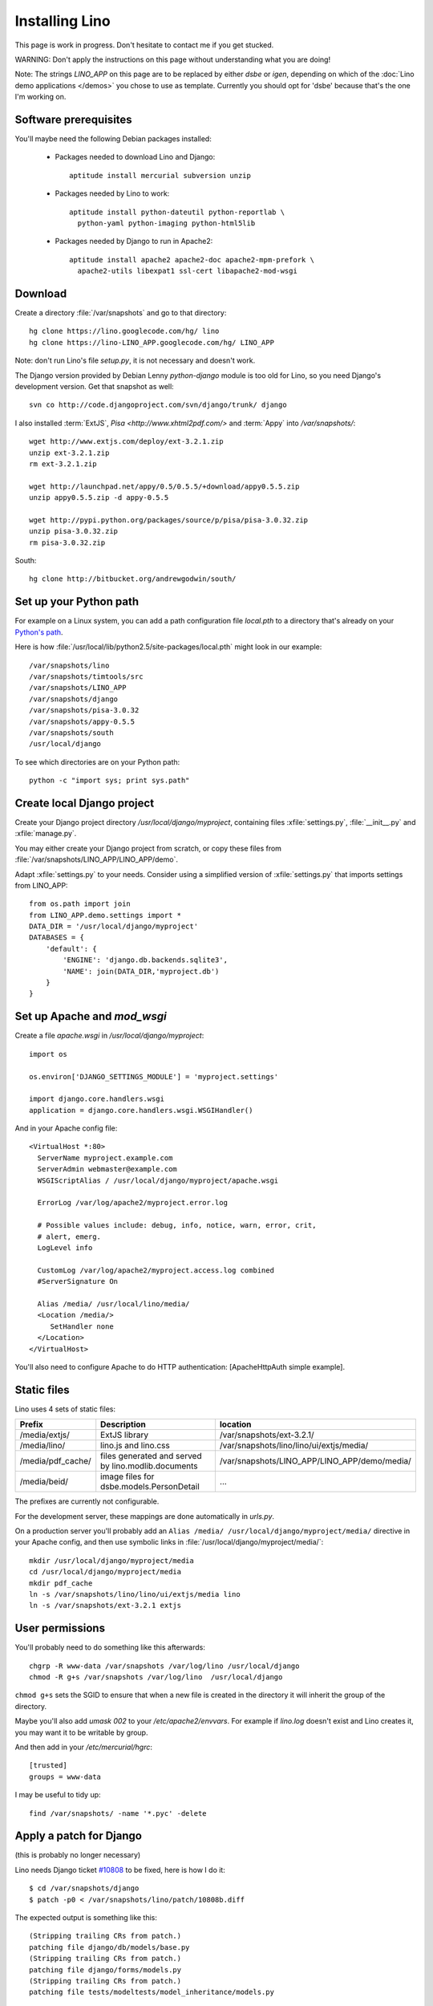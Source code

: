 Installing Lino
===============

This page is work in progress.
Don't hesitate to contact me if you get stucked.

WARNING: Don't apply the instructions on this page without understanding what you are doing!

Note: The strings `LINO_APP` on this page are to be replaced by either `dsbe` or `igen`, 
depending on which of the :doc:`Lino demo applications </demos>` you chose to use as template.
Currently you should opt for 'dsbe' because that's the one I'm working on.

Software prerequisites
----------------------

You'll maybe need the following Debian packages installed:

 * Packages needed to download Lino and Django::
 
      aptitude install mercurial subversion unzip

 * Packages needed by Lino to work::
 
    aptitude install python-dateutil python-reportlab \
      python-yaml python-imaging python-html5lib

 * Packages needed by Django to run in Apache2::

    aptitude install apache2 apache2-doc apache2-mpm-prefork \
      apache2-utils libexpat1 ssl-cert libapache2-mod-wsgi
      

Download
--------

Create a directory :file:`/var/snapshots` and go to that directory::

  hg clone https://lino.googlecode.com/hg/ lino
  hg clone https://lino-LINO_APP.googlecode.com/hg/ LINO_APP

Note: don't run Lino's file `setup.py`, it is not necessary and doesn't work.  

The Django version provided by Debian Lenny `python-django` module is too old for Lino, so you need Django's development version. Get that snapshot as well::

  svn co http://code.djangoproject.com/svn/django/trunk/ django

I also installed :term:`ExtJS`, `Pisa <http://www.xhtml2pdf.com/>` and :term:`Appy` into `/var/snapshots/`::

  wget http://www.extjs.com/deploy/ext-3.2.1.zip
  unzip ext-3.2.1.zip
  rm ext-3.2.1.zip

  wget http://launchpad.net/appy/0.5/0.5.5/+download/appy0.5.5.zip  
  unzip appy0.5.5.zip -d appy-0.5.5
  
  wget http://pypi.python.org/packages/source/p/pisa/pisa-3.0.32.zip
  unzip pisa-3.0.32.zip
  rm pisa-3.0.32.zip
  
South::  
  
  hg clone http://bitbucket.org/andrewgodwin/south/
  


Set up your Python path
-----------------------

For example on a Linux system, you can add a 
path configuration file `local.pth` 
to a directory that's already on your `Python's path <http://www.python.org/doc/current/install/index.html>`_. 

Here is how :file:`/usr/local/lib/python2.5/site-packages/local.pth` might look in our example::

  /var/snapshots/lino
  /var/snapshots/timtools/src
  /var/snapshots/LINO_APP
  /var/snapshots/django
  /var/snapshots/pisa-3.0.32
  /var/snapshots/appy-0.5.5
  /var/snapshots/south
  /usr/local/django

To see which directories are on your Python path::

  python -c "import sys; print sys.path"


Create local Django project
---------------------------

Create your Django project directory `/usr/local/django/myproject`, containing files
:xfile:`settings.py`, :file:`__init__.py` and :xfile:`manage.py`.

You may either create your Django project from scratch, or
copy these files from :file:`/var/snapshots/LINO_APP/LINO_APP/demo`.

Adapt :xfile:`settings.py` to your needs.
Consider using a simplified version of :xfile:`settings.py` that 
imports settings from LINO_APP::

  from os.path import join
  from LINO_APP.demo.settings import *
  DATA_DIR = '/usr/local/django/myproject'
  DATABASES = {
      'default': {
          'ENGINE': 'django.db.backends.sqlite3',
          'NAME': join(DATA_DIR,'myproject.db')
      }
  }
  

  
Set up Apache and `mod_wsgi`
----------------------------

Create a file `apache.wsgi` in `/usr/local/django/myproject`::

  import os

  os.environ['DJANGO_SETTINGS_MODULE'] = 'myproject.settings'

  import django.core.handlers.wsgi
  application = django.core.handlers.wsgi.WSGIHandler()

And in your Apache config file::
  
  <VirtualHost *:80>
    ServerName myproject.example.com
    ServerAdmin webmaster@example.com
    WSGIScriptAlias / /usr/local/django/myproject/apache.wsgi

    ErrorLog /var/log/apache2/myproject.error.log

    # Possible values include: debug, info, notice, warn, error, crit,
    # alert, emerg.
    LogLevel info

    CustomLog /var/log/apache2/myproject.access.log combined
    #ServerSignature On

    Alias /media/ /usr/local/lino/media/
    <Location /media/>
       SetHandler none
    </Location>
  </VirtualHost>  
  
You'll also need to configure Apache to do HTTP authentication: [ApacheHttpAuth simple example].


Static files
------------

Lino uses 4 sets of static files:

================= =========================================== ============================================
Prefix            Description                                 location                
================= =========================================== ============================================
/media/extjs/     ExtJS library                               /var/snapshots/ext-3.2.1/ 
/media/lino/      lino.js and lino.css                        /var/snapshots/lino/lino/ui/extjs/media/
/media/pdf_cache/ files generated and served by 
                  lino.modlib.documents                       /var/snapshots/LINO_APP/LINO_APP/demo/media/ 
/media/beid/      image files for dsbe.models.PersonDetail    ... 
================= =========================================== ============================================

The prefixes are currently not configurable.

For the development server, these mappings are done automatically in `urls.py`. 

On a production server you'll probably add an ``Alias /media/ /usr/local/django/myproject/media/`` 
directive in your Apache config, and then use symbolic links in :file:`/usr/local/django/myproject/media/`::

  mkdir /usr/local/django/myproject/media
  cd /usr/local/django/myproject/media
  mkdir pdf_cache
  ln -s /var/snapshots/lino/lino/ui/extjs/media lino
  ln -s /var/snapshots/ext-3.2.1 extjs


 

User permissions
----------------

You'll probably need to do something like this afterwards::

  chgrp -R www-data /var/snapshots /var/log/lino /usr/local/django
  chmod -R g+s /var/snapshots /var/log/lino  /usr/local/django

``chmod g+s`` sets the SGID to ensure that when a new file is created in the directory it will inherit the group of the directory.

Maybe you'll also add `umask 002` to your `/etc/apache2/envvars`. For example if `lino.log` doesn't exist and Lino creates it, you may want it to be writable by group.



And then add in your `/etc/mercurial/hgrc`::

  [trusted]
  groups = www-data

I may be useful to tidy up::

  find /var/snapshots/ -name '*.pyc' -delete


Apply a patch for Django
------------------------

(this is probably no longer necessary)

Lino needs Django ticket `#10808 <http://code.djangoproject.com/ticket/10808>`_
to be fixed, here is how I do it::

  $ cd /var/snapshots/django
  $ patch -p0 < /var/snapshots/lino/patch/10808b.diff

The expected output is something like this::

  (Stripping trailing CRs from patch.)
  patching file django/db/models/base.py
  (Stripping trailing CRs from patch.)
  patching file django/forms/models.py
  (Stripping trailing CRs from patch.)
  patching file tests/modeltests/model_inheritance/models.py

Read :ref:`django/DjangoPatches` for more details.


Test whether it worked
----------------------

To test whether the Lino framework is okay::

  $ cd /var/snapshots/lino/src/test_apps
  $ python manage.py test -v0
  ..........
  ----------------------------------------------------------------------
  Ran 10 tests in 0.156s

  OK

You may want to run the same command `python manage.py test` in your applications 
demo directory (:file:`/var/snapshots/LINO_APP/LINO_APP/demo`).


Create the demo database
------------------------

Go to your `/usr/local/django/myproject` directory and run::

  python manage.py initdb demo
  python manage.py runserver

Currently there is also an unelegant thing to do by hand::

  chgrp www-data /usr/local/django/myproject/data/myproject.db
  chmod -R g+w /usr/local/django/myproject

Updating your Lino to the newest version
----------------------------------------

::

  cd /var/snapshots/lino
  hg pull -u

And the same for each Lino application::

  cd /var/snapshots/LINO_APP
  hg pull -u 

You'll maybe have to do something like this::

  addgroup YOURSELF www-data
